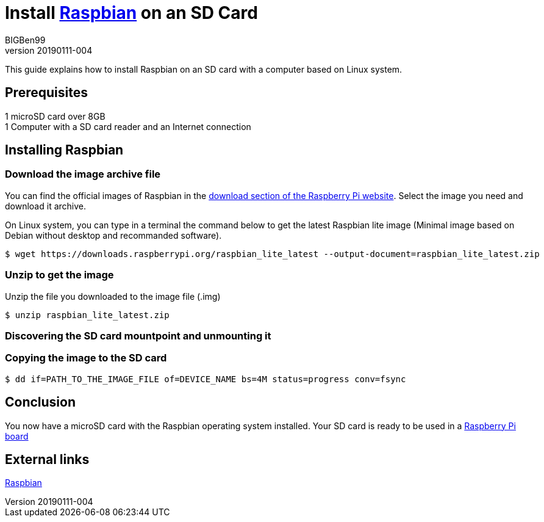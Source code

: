 = Install https://www.raspberrypi.org/downloads/raspbian/[Raspbian] on an SD Card
BIGBen99
v20190111-004

This guide explains how to install Raspbian on an SD card with a computer based on Linux system.

== Prerequisites
1 microSD card over 8GB +
1 Computer with a SD card reader and an Internet connection +

== Installing Raspbian

=== Download the image archive file
You can find the official images of Raspbian in the https://www.raspberrypi.org/downloads/raspbian/[download section of the Raspberry Pi website]. Select the image you need and download it archive.

On Linux system, you can type in a terminal the command below to get the latest Raspbian lite image (Minimal image based on Debian without desktop and recommanded software).
....
$ wget https://downloads.raspberrypi.org/raspbian_lite_latest --output-document=raspbian_lite_latest.zip
....

=== Unzip to get the image
Unzip the file you downloaded to the image file (.img)
....
$ unzip raspbian_lite_latest.zip
....

=== Discovering the SD card mountpoint and unmounting it

=== Copying the image to the SD card

....
$ dd if=PATH_TO_THE_IMAGE_FILE of=DEVICE_NAME bs=4M status=progress conv=fsync
....

== Conclusion
You now have a microSD card with the Raspbian operating system installed. Your SD card is ready to be used in a https://www.raspberrypi.org/products/[Raspberry Pi board]

== External links
https://www.raspberrypi.org/downloads/raspbian/[Raspbian]
